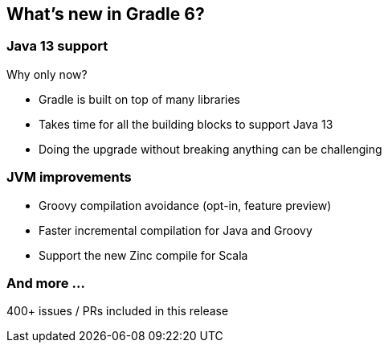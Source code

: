 [background-color="#01303a"]
== What's new in Gradle 6?

=== Java 13 support

Why only now?

[%step]
* Gradle is built on top of many libraries
* Takes time for all the building blocks to support Java 13
* Doing the upgrade without breaking anything can be challenging

=== JVM improvements

[%step]
* Groovy compilation avoidance (opt-in, feature preview)
* Faster incremental compilation for Java and Groovy
* Support the new Zinc compile for Scala

=== And more ...

400+ issues / PRs included in this release
